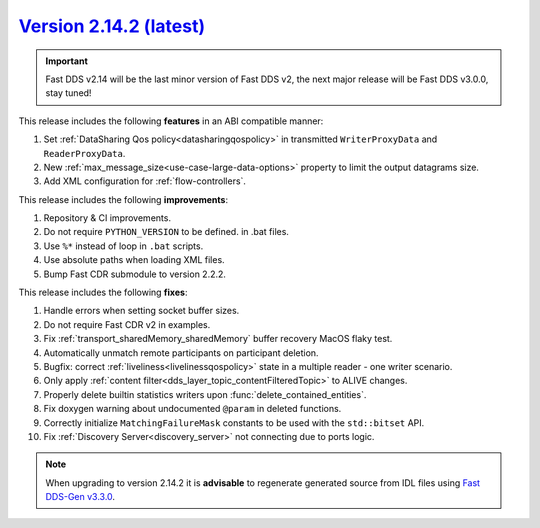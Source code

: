 `Version 2.14.2 (latest) <https://fast-dds.docs.eprosima.com/en/v2.14.2/index.html>`_
^^^^^^^^^^^^^^^^^^^^^^^^^^^^^^^^^^^^^^^^^^^^^^^^^^^^^^^^^^^^^^^^^^^^^^^^^^^^^^^^^^^^^

.. important::

    Fast DDS v2.14 will be the last minor version of Fast DDS v2, the next major release will be Fast DDS
    v3.0.0, stay tuned!

This release includes the following **features** in an ABI compatible manner:

#. Set :ref:`DataSharing Qos policy<datasharingqospolicy>` in transmitted ``WriterProxyData`` and ``ReaderProxyData``.
#. New :ref:`max_message_size<use-case-large-data-options>` property to limit the output datagrams size.
#. Add XML configuration for :ref:`flow-controllers`.

This release includes the following **improvements**:

#. Repository & CI improvements.
#. Do not require ``PYTHON_VERSION`` to be defined. in .bat files.
#. Use ``%*`` instead of loop in ``.bat`` scripts.
#. Use absolute paths when loading XML files.
#. Bump Fast CDR submodule to version 2.2.2.

This release includes the following **fixes**:

#. Handle errors when setting socket buffer sizes.
#. Do not require Fast CDR v2 in examples.
#. Fix :ref:`transport_sharedMemory_sharedMemory` buffer recovery MacOS flaky test.
#. Automatically unmatch remote participants on participant deletion.
#. Bugfix: correct :ref:`liveliness<livelinessqospolicy>` state in a multiple reader - one writer scenario.
#. Only apply :ref:`content filter<dds_layer_topic_contentFilteredTopic>` to ALIVE changes.
#. Properly delete builtin statistics writers upon :func:`delete_contained_entities`.
#. Fix doxygen warning about undocumented ``@param`` in deleted functions.
#. Correctly initialize ``MatchingFailureMask`` constants to be used with the ``std::bitset`` API.
#. Fix :ref:`Discovery Server<discovery_server>` not connecting due to ports logic.

.. note::

    When upgrading to version 2.14.2 it is **advisable** to regenerate generated source from IDL files
    using `Fast DDS-Gen v3.3.0 <https://github.com/eProsima/Fast-DDS-Gen/releases/tag/v3.3.0>`_.
